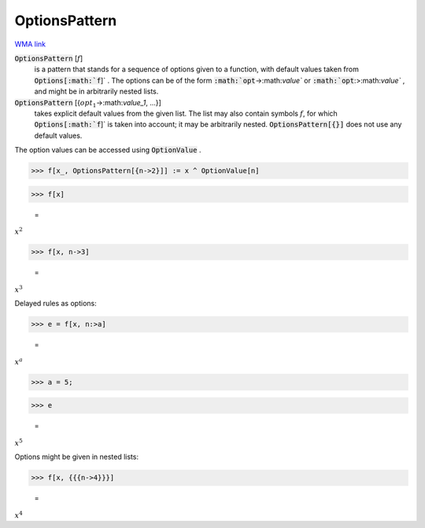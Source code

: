 OptionsPattern
==============

`WMA link <https://reference.wolfram.com/language/ref/OptionsPattern.html>`_


:code:`OptionsPattern` [:math:`f`]
    is a pattern that stands for a sequence of options given         to a function, with default values taken from :code:`Options[:math:`f`]` .         The options can be of the form :code:`:math:`opt`->:math:`value``  or         :code:`:math:`opt`:>:math:`value`` , and might be in arbitrarily nested lists.

:code:`OptionsPattern` [{:math:`opt_1`->:math:`value_1`, ...}]
    takes explicit default values from the given list. The         list may also contain symbols :math:`f`, for which :code:`Options[:math:`f`]`  is         taken into account; it may be arbitrarily nested.         :code:`OptionsPattern[{}]`  does not use any default values.





The option values can be accessed using :code:`OptionValue` .

>>> f[x_, OptionsPattern[{n->2}]] := x ^ OptionValue[n]


>>> f[x]

    =
:math:`x^2`


>>> f[x, n->3]

    =
:math:`x^3`



Delayed rules as options:

>>> e = f[x, n:>a]

    =
:math:`x^a`


>>> a = 5;


>>> e

    =
:math:`x^5`



Options might be given in nested lists:

>>> f[x, {{{n->4}}}]

    =
:math:`x^4`


